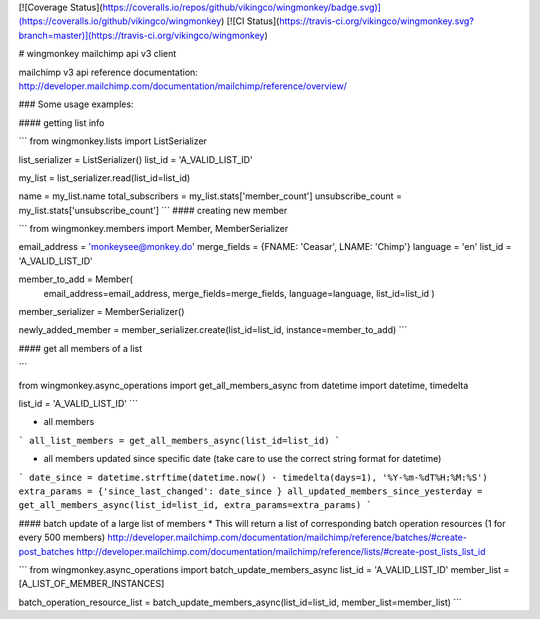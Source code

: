 [![Coverage Status](https://coveralls.io/repos/github/vikingco/wingmonkey/badge.svg)](https://coveralls.io/github/vikingco/wingmonkey)
[![CI Status](https://travis-ci.org/vikingco/wingmonkey.svg?branch=master)](https://travis-ci.org/vikingco/wingmonkey)

# wingmonkey
mailchimp api v3 client

mailchimp v3 api reference documentation: http://developer.mailchimp.com/documentation/mailchimp/reference/overview/


### Some usage examples:

#### getting list info

```
from wingmonkey.lists import ListSerializer

list_serializer = ListSerializer()
list_id = 'A_VALID_LIST_ID'

my_list = list_serializer.read(list_id=list_id)

name = my_list.name
total_subscribers = my_list.stats['member_count']
unsubscribe_count = my_list.stats['unsubscribe_count']
```
#### creating new member

```
from wingmonkey.members import Member, MemberSerializer

email_address = 'monkeysee@monkey.do'
merge_fields = {FNAME: 'Ceasar', LNAME: 'Chimp'}
language = 'en'
list_id = 'A_VALID_LIST_ID'

member_to_add = Member(
                       email_address=email_address, 
                       merge_fields=merge_fields, 
                       language=language, 
                       list_id=list_id
                       )

member_serializer = MemberSerializer()

newly_added_member = member_serializer.create(list_id=list_id, instance=member_to_add)
```

#### get all members of a list

```

from wingmonkey.async_operations import get_all_members_async
from datetime import datetime, timedelta

list_id = 'A_VALID_LIST_ID'
```

* all members
```
all_list_members = get_all_members_async(list_id=list_id)
```

* all members updated since specific date (take care to use the correct string format for datetime)
```
date_since = datetime.strftime(datetime.now() - timedelta(days=1), '%Y-%m-%dT%H:%M:%S')
extra_params = {'since_last_changed': date_since }
all_updated_members_since_yesterday = get_all_members_async(list_id=list_id, extra_params=extra_params)
```

#### batch update of a large list of members 
* This will return a list of corresponding batch operation resources (1 for every 500 members)
http://developer.mailchimp.com/documentation/mailchimp/reference/batches/#create-post_batches
http://developer.mailchimp.com/documentation/mailchimp/reference/lists/#create-post_lists_list_id

```
from wingmonkey.async_operations import batch_update_members_async
list_id = 'A_VALID_LIST_ID'
member_list = [A_LIST_OF_MEMBER_INSTANCES]

batch_operation_resource_list = batch_update_members_async(list_id=list_id, member_list=member_list)
```


